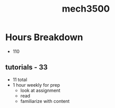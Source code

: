 :PROPERTIES:
:ID:       b6f0f0da-376e-487d-a922-f76f1b9316c7
:END:
#+title: mech3500
#+filetags: :ta:masc:

* Hours Breakdown
- 110

** tutorials - 33
- 11 total
- 1 hour weekly for prep
  - look at assignment
  - read
  - familiarize with content
